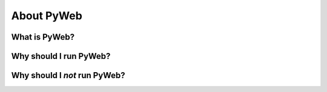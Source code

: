 About PyWeb
===========

What is PyWeb?
--------------

Why should I run PyWeb?
-----------------------

Why should I *not* run PyWeb?
-----------------------------
